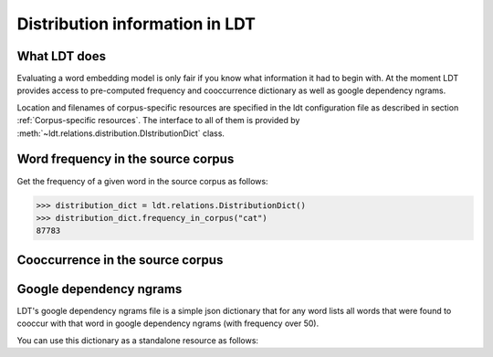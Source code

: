 ===============================
Distribution information in LDT
===============================

-------------
What LDT does
-------------

Evaluating a word embedding model is only fair if you know what information it had to begin with. At the moment LDT provides access to pre-computed frequency and cooccurrence dictionary as well as google dependency ngrams.

Location and filenames of corpus-specific resources are specified in the ldt configuration file as described in section :ref:`Corpus-specific resources`. The interface to all of them is provided by :meth:`~ldt.relations.distribution.DIstributionDict` class.

-----------------------------------
Word frequency in the source corpus
-----------------------------------

Get the frequency of a given word in the source corpus as follows:

>>> distribution_dict = ldt.relations.DistributionDict()
>>> distribution_dict.frequency_in_corpus("cat")
87783

---------------------------------
Cooccurrence in the source corpus
---------------------------------



------------------------
Google dependency ngrams
------------------------

LDT's google dependency ngrams file is a simple json dictionary that for any word lists all words that were found to cooccur with that word in google dependency ngrams (with frequency over 50).

You can use this dictionary as a standalone resource as follows:

